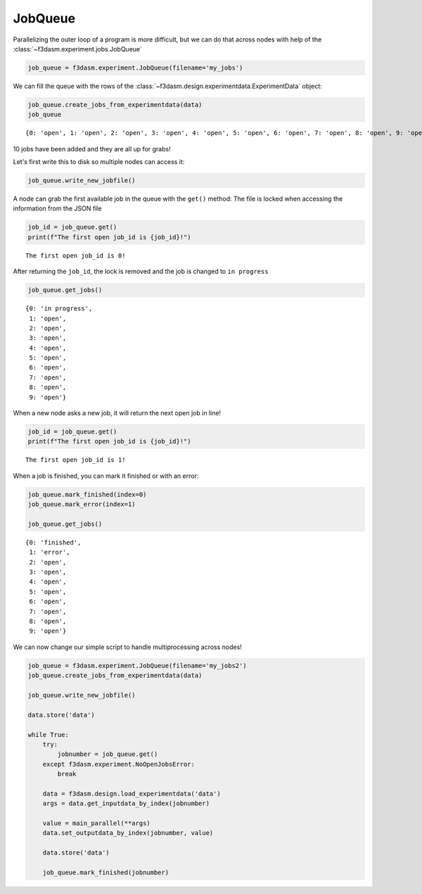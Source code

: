 JobQueue
========

Parallelizing the outer loop of a program is more difficult, but we can do that
across nodes with help of the :class:`~f3dasm.experiment.jobs.JobQueue`

.. code:: ipython3

    job_queue = f3dasm.experiment.JobQueue(filename='my_jobs')


We can fill the queue with the rows of the :class:`~f3dasm.design.experimentdata.ExperimentData`
object:

.. code:: ipython3

    job_queue.create_jobs_from_experimentdata(data)
    job_queue




.. parsed-literal::

    {0: 'open', 1: 'open', 2: 'open', 3: 'open', 4: 'open', 5: 'open', 6: 'open', 7: 'open', 8: 'open', 9: 'open'}



10 jobs have been added and they are all up for grabs!

Let's first write this to disk so multiple nodes can access it:

.. code:: ipython3

    job_queue.write_new_jobfile()

A node can grab the first available job in the queue with the ``get()``
method: The file is locked when accessing the information from the JSON
file

.. code:: ipython3

    job_id = job_queue.get()
    print(f"The first open job_id is {job_id}!")


.. parsed-literal::

    The first open job_id is 0!


After returning the ``job_id``, the lock is removed and the job is
changed to ``in progress``

.. code:: ipython3

    job_queue.get_jobs()




.. parsed-literal::

    {0: 'in progress',
     1: 'open',
     2: 'open',
     3: 'open',
     4: 'open',
     5: 'open',
     6: 'open',
     7: 'open',
     8: 'open',
     9: 'open'}



When a new node asks a new job, it will return the next open job in
line!

.. code:: ipython3

    job_id = job_queue.get()
    print(f"The first open job_id is {job_id}!")


.. parsed-literal::

    The first open job_id is 1!


When a job is finished, you can mark it finished or with an error:

.. code:: ipython3

    job_queue.mark_finished(index=0)
    job_queue.mark_error(index=1)
    
    job_queue.get_jobs()




.. parsed-literal::

    {0: 'finished',
     1: 'error',
     2: 'open',
     3: 'open',
     4: 'open',
     5: 'open',
     6: 'open',
     7: 'open',
     8: 'open',
     9: 'open'}



We can now change our simple script to handle multiprocessing across
nodes!

.. code:: ipython3

    job_queue = f3dasm.experiment.JobQueue(filename='my_jobs2')
    job_queue.create_jobs_from_experimentdata(data)
    
    job_queue.write_new_jobfile()
    
    data.store('data')
    
    while True:
        try:
            jobnumber = job_queue.get()
        except f3dasm.experiment.NoOpenJobsError:
            break
        
        data = f3dasm.design.load_experimentdata('data')
        args = data.get_inputdata_by_index(jobnumber)
    
        value = main_parallel(**args)
        data.set_outputdata_by_index(jobnumber, value)
    
        data.store('data')
    
        job_queue.mark_finished(jobnumber)